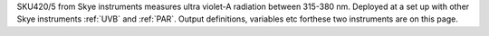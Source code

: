SKU420/5 from Skye instruments measures ultra violet-A radiation between 315-380 nm. Deployed at a set up with other Skye instruments :ref:`UVB` and :ref:`PAR`. Output definitions, variables etc forthese two instruments are on this page. 